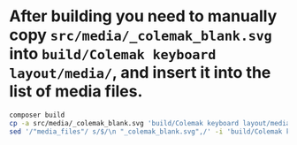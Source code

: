 * After building you need to manually copy =src/media/_colemak_blank.svg= into =build/Colemak keyboard layout/media/=, and insert it into the list of media files.

#+begin_src bash
composer build
cp -a src/media/_colemak_blank.svg 'build/Colemak keyboard layout/media/'
sed '/"media_files"/ s/$/\n "_colemak_blank.svg",/' -i 'build/Colemak keyboard layout/Colemak keyboard layout.json'
#+end_src
